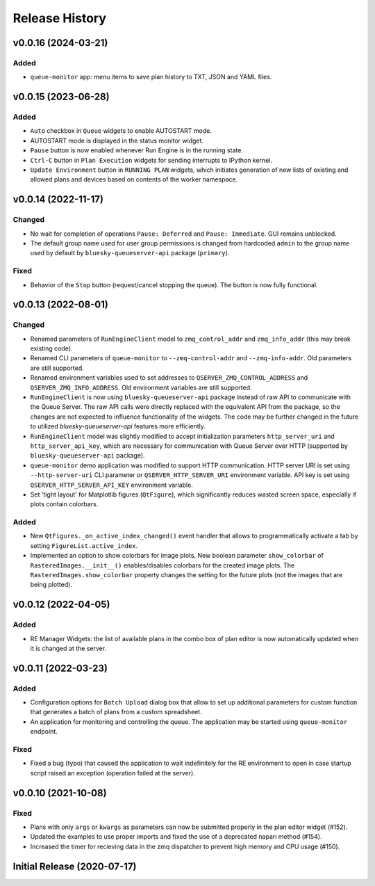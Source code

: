 ===============
Release History
===============

v0.0.16 (2024-03-21)
====================

Added
-----

- ``queue-monitor`` app: menu items to save plan history to TXT, JSON and YAML files.


v0.0.15 (2023-06-28)
====================

Added
-----

- ``Auto`` checkbox in ``Queue`` widgets to enable AUTOSTART mode.

- AUTOSTART mode is displayed in the status monitor widget.

- ``Pause`` button is now enabled whenever Run Engine is in the running state.

- ``Ctrl-C`` button in ``Plan Execution`` widgets for sending interrupts to IPython kernel.

- ``Update Environment`` button in ``RUNNING PLAN`` widgets, which initiates generation of
  new lists of existing and allowed plans and devices based on contents of the worker namespace.


v0.0.14 (2022-11-17)
====================

Changed
-------

- No wait for completion of operations ``Pause: Deferred`` and ``Pause: Immediate``.
  GUI remains unblocked.

- The default group name used for user group permissions is changed from hardcoded
  ``admin`` to the group name used by default by ``bluesky-queueserver-api`` package
  (``primary``).

Fixed
-----

- Behavior of the ``Stop`` button (request/cancel stopping the queue). The button
  is now fully functional.


v0.0.13 (2022-08-01)
====================

Changed
-------

- Renamed parameters of ``RunEngineClient`` model to ``zmq_control_addr`` and ``zmq_info_addr``
  (this may break existing code).
- Renamed CLI parameters of ``queue-monitor`` to ``--zmq-control-addr`` and ``--zmq-info-addr``.
  Old parameters are still supported.
- Renamed environment variables used to set addresses to ``QSERVER_ZMQ_CONTROL_ADDRESS`` and ``QSERVER_ZMQ_INFO_ADDRESS``.
  Old environment variables are still supported.
- ``RunEngineClient`` is now using ``bluesky-queueserver-api`` package instead of raw API to communicate
  with the Queue Server. The raw API calls were directly replaced with the equivalent API from the package,
  so the changes are not expected to influence functionality of the widgets. The code may be further changed
  in the future to utilized `bluesky-queueserver-api` features more efficiently.
- ``RunEngineClient`` model was slightly modified to accept initialization parameters ``http_server_uri``
  and ``http_server_api_key``, which are necessary for communication with Queue Server over HTTP
  (supported by ``bluesky-queueserver-api`` package).
- ``queue-monitor`` demo application was modified to support HTTP communication. HTTP server URI
  is set using ``--http-server-uri`` CLI parameter or ``QSERVER_HTTP_SERVER_URI`` environment variable.
  API key is set using ``QSERVER_HTTP_SERVER_API_KEY`` environment variable.
- Set 'tight layout' for Matplotlib figures (``QtFigure``), which significantly reduces wasted screen space,
  especially if plots contain colorbars.

Added
-----

- New ``QtFigures._on_active_index_changed()`` event handler that allows to programmatically activate
  a tab by setting ``FigureList.active_index``.
- Implemented an option to show colorbars for image plots. New boolean parameter ``show_colorbar``
  of ``RasteredImages.__init__()`` enables/disables colorbars for the created image plots. The ``RasteredImages.show_colorbar``
  property changes the setting for the future plots (not the images that are being plotted).


v0.0.12 (2022-04-05)
====================

Added
-----

- RE Manager Widgets: the list of available plans in the combo box of plan editor
  is now automatically updated when it is changed at the server.

v0.0.11 (2022-03-23)
====================

Added
-----

- Configuration options for ``Batch Upload`` dialog box that allow
  to set up additional parameters for custom function that generates
  a batch of plans from a custom spreadsheet.
- An application for monitoring and controlling the queue. The application
  may be started using ``queue-monitor`` endpoint.

Fixed
-----

- Fixed a bug (typo) that caused the application to wait indefinitely for
  the RE environment to open in case startup script raised an exception
  (operation failed at the server).

v0.0.10 (2021-10-08)
====================

Fixed
-----

- Plans with only ``args`` or ``kwargs`` as parameters can now be
  submitted properly in the plan editor widget (#152).
- Updated the examples to use proper imports and fixed the use
  of a deprecated napari method (#154).
- Increased the timer for recieving data in the zmq dispatcher
  to prevent high memory and CPU usage (#150).

Initial Release (2020-07-17)
============================
